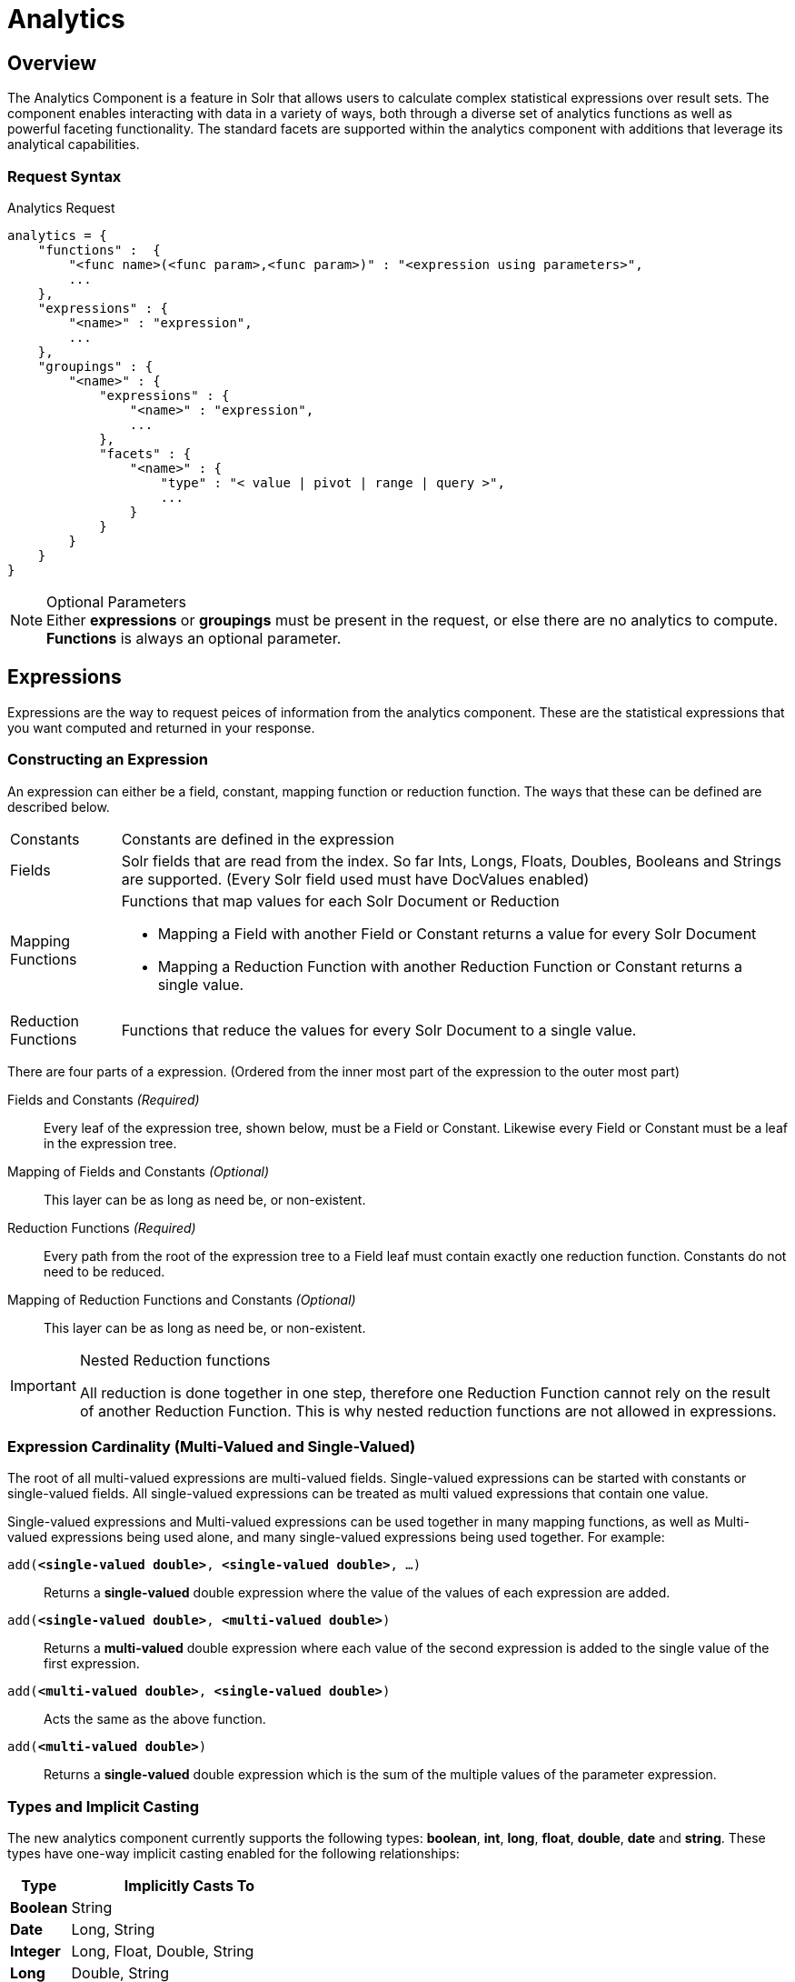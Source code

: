 = Analytics
:page-shortname: analytics
:page-permalink: analytics.html
// Licensed to the Apache Software Foundation (ASF) under one
// or more contributor license agreements.  See the NOTICE file
// distributed with this work for additional information
// regarding copyright ownership.  The ASF licenses this file
// to you under the Apache License, Version 2.0 (the
// "License"); you may not use this file except in compliance
// with the License.  You may obtain a copy of the License at
//
//   http://www.apache.org/licenses/LICENSE-2.0
//
// Unless required by applicable law or agreed to in writing,
// software distributed under the License is distributed on an
// "AS IS" BASIS, WITHOUT WARRANTIES OR CONDITIONS OF ANY
// KIND, either express or implied.  See the License for the
// specific language governing permissions and limitations
// under the License.

:stem: latexmath

[[Analytics-Overview]]
== Overview
The Analytics Component is a feature in Solr that allows users to calculate complex statistical expressions over result sets.
The component enables interacting with data in a variety of ways, both through a diverse set of analytics functions as well as powerful faceting functionality.
The standard facets are supported within the analytics component with additions that leverage its analytical capabilities.

[[Analytics-RequestSyntax]]
=== Request Syntax

[source,json]
.Analytics Request
----
analytics = {
    "functions" :  {
        "<func name>(<func param>,<func param>)" : "<expression using parameters>",
        ...
    },
    "expressions" : {
        "<name>" : "expression",
        ...
    },
    "groupings" : {
        "<name>" : {
            "expressions" : {
                "<name>" : "expression",
                ...
            },
            "facets" : {
                "<name>" : {
                    "type" : "< value | pivot | range | query >",
                    ...
                }
            }
        }
    }
}
----
[NOTE]
.Optional Parameters
Either *expressions* or *groupings* must be present in the request, or else there are no analytics to compute.
*Functions* is always an optional parameter.

[[Analytics-Expressions]]
== Expressions

Expressions are the way to request peices of information from the analytics component. These are the statistical expressions 
that you want computed and returned in your response.

[[Analytics-Expressions-Construction]]
=== Constructing an Expression

An expression can either be a field, constant, mapping function or reduction function. The ways that these can be defined are described below.

[horizontal]
Constants::
    Constants are defined in the expression
Fields::
    Solr fields that are read from the index. So far Ints, Longs, Floats, Doubles, Booleans and Strings are supported. (Every Solr field used must have DocValues enabled)
Mapping Functions::
    Functions that map values for each Solr Document or Reduction
    * Mapping a Field with another Field or Constant returns a value for every Solr Document
    * Mapping a Reduction Function with another Reduction Function or Constant returns a single value.
Reduction Functions::
    Functions that reduce the values for every Solr Document to a single value.

There are four parts of a expression. (Ordered from the inner most part of the expression to the outer most part)

Fields and Constants _(Required)_::
    Every leaf of the expression tree, shown below, must be a Field or Constant. Likewise every Field or Constant must be a leaf in the expression tree.
Mapping of Fields and Constants _(Optional)_::
    This layer can be as long as need be, or non-existent.
Reduction Functions _(Required)_::
    Every path from the root of the expression tree to a Field leaf must contain exactly one reduction function. Constants do not need to be reduced.
Mapping of Reduction Functions and Constants _(Optional)_::
    This layer can be as long as need be, or non-existent.

[IMPORTANT]
.Nested Reduction functions
====
All reduction is done together in one step, therefore one Reduction Function cannot rely on the result of another Reduction Function.
This is why nested reduction functions are not allowed in expressions.
====

[[Analytics-Expressions-Cardinality]]
=== Expression Cardinality (Multi-Valued and Single-Valued)

The root of all multi-valued expressions are multi-valued fields. Single-valued expressions can be started with constants or single-valued fields.
All single-valued expressions can be treated as multi valued expressions that contain one value.

Single-valued expressions and Multi-valued expressions can be used together in many mapping functions, as well as Multi-valued expressions being used alone, and many single-valued expressions being used together. For example:

`add(*<single-valued double>*, *<single-valued double>*, ...)`:: 
    Returns a *single-valued* double expression where the value of the values of each expression are added.
`add(*<single-valued double>*, *<multi-valued double>*)`::
    Returns a *multi-valued* double expression where each value of the second expression is added to the single value of the first expression.
`add(*<multi-valued double>*, *<single-valued double>*)`::
    Acts the same as the above function.
`add(*<multi-valued double>*)`::
    Returns a *single-valued* double expression which is the sum of the multiple values of the parameter expression.

[[Analytics-Expressions-Types]]
=== Types and Implicit Casting

The new analytics component currently supports the following types:
*boolean*, *int*, *long*, *float*, *double*, *date* and *string*.
These types have one-way implicit casting enabled for the following relationships:

[cols="20,80",options="header"]
|===
| Type | Implicitly Casts To

| *Boolean* | String

| *Date* | Long, String

| *Integer* | Long, Float, Double, String

| *Long* | Double, String

| *Float* | Double, String

| *Double* | String

| *String* | _none_
|===

An implicit cast means that if a function requires a certain type of value as a parameter, arguments will be automatically converted to that type if it is possible.
For example `concat()` only accepts *String* parameters and since all types can be implicitly cast to *Strings*, any type is accepted as an argument. 
This also goes for dynamically typed functions. `fillmissing()` requires two arguments of the same type, however two types that implicitly cast to the same type can also be used.
For example `fill_missing(*<long>*,*<float>*)` will be cast to `fill_missing(*<double>*,*<double>*)` since *long* cannot be cast to *float* and *float* cannot be cast to *long* implicitly.

There is an ordering to implicit casts, where the more specialized type is ordered ahead of the more general type.
Therefore even though both *Long* and *Float* can be implicitly cast to *Double* and *String*, they will be cast to *Double*.
This is because *Double* is a more specialized type than *String*, which every type can be cast to.
The ordering is the same as their order in the above table.

Implicit casting will only occur when an expression will not _"compile"_ without it.
If an expression follows all typing rules initially, no implicit casting will occur.
Certain functions such as `string()`, `date()`, `round()`, `floor()`, and `ceil()` act as explicit casts, declaring the type that is desired.
However `round()`, `floor()` and `cell()` can return either *int* or *long* depending on the argument type.

[[Analytics-Expressions-Provided]]
=== List of Provided Field Types, Constants and Functions

These are the provided building blocks for constructing expressions.

[[Analytics-Expressions-Provided-Fields]]
==== Field Types

The following Solr field types are supported. All field types are supported for both multi-valued and single-valued.
All fields used in expressions must have *DocValues enabled*.

[horizontal]
String::
    * StrField
Boolean::
    * BoolField
Integer::
    * TrieIntField
    * IntPointField
Long::
    * TrieLongField
    * LongPointField
Float::
    * TrieFloatField
    * FloatPointField
Double::
    * TrieDoubleField
    * DoublePointField
Date::
    * TrieDateField
    * DatePointField

.Multi-valued Field Deduplication
[WARNING]
====
All multi-valued field types, except for *Point Fields*, are deduplicated. So duplicate values for the same field are removed during indexing.
In order to save duplicates, you must use *Point Fields*.
====

[[Analytics-Expressions-Provided-Constants]]
==== Constants

Constants can be included in expressions to use along side fields and functions. The available constants are shown below.
Constants do not need to be surrounded by any function to define them, they can be used exactly like fields in an expression.

Strings:: There are two possible ways of specifying constant strings, as shown below. 
* Surrounded by double quotes, inside the quotes both `"` and `\` must be escaped with a `\` character.
+
`"Inside of 'double' \\ \"quotes\""` *⟹* `Inside of 'double' \ "quotes"`
* Surrounded by single quotes, inside the quotes both `'` and `\` must be escaped with a `\` character.
+
`'Inside of "single" \\ \'quotes\''` *⟹* `Inside of "double" \ 'quotes'`

Dates:: Dates can be specified in the same way as they are in solr queries. Just use ISO-8601 format.
* `2017-07-17T19:35:08Z`
* `2017-07-17`

Numbers:: Any non-decimal number will be read as an *integer*, or a *long* if it is too large for an integer. All decimal numbers will be read as *doubles*.
* `-123421` - Integer
* `800000000000` - Long
* `230.34` - Double

[[Analytics-Expressions-Provided-MappingFunctions]]
==== Mapping Functions

[[Analytics-Expressions-Provided-MappingFunctions-Numeric]]
===== Numeric
[cols="12,54,34",options="header"]
|===
| Name | Syntax | Examples

// Negation
    .3+.^| *Negation*
    2+| Negates the result of a numeric expression.

    .2+.^| `*neg*(< _Numeric_ *T* >) *⟹* < *T* >` .^|  `neg(10.53) ⟹ -10.53` .^| `neg([1, -4]) ⟹ [-1, 4]`

3+| 
// Absolute Value
    .3+.^| *Absolute Value*
    2+| Returns the absolute value of the numeric expression.

    .2+.^| `*abs*(< _Numeric_ *T* >) *⟹* < *T* >` .^|  `abs(-10.53) ⟹ 10.53` .^| `abs([1, -4]) ⟹ [1, 4]`

3+| 
// Addition
    .5+.^| *Addition*
    2+| Adds the values of the numeric expressions.

    .^| `*add*(< _Multi Double_ >) *⟹* < _Single Double_ >` .^| `add([1, -4]) ⟹ -3.0`
    .^| `*add*(< _Single Double_ >, < _Multi Double_ >) *⟹* < _Multi Double_ >` .^| `add(3.5, [1, -4]) ⟹ [4.5, -0.5]`
    .^| `*add*(< _Multi Double_ >, < _Single Double_ >) *⟹* < _Multi Double_ >` .^| `add([1, -4], 3.5) ⟹ [4.5, -0.5]`
    .^| `*add*(< _Single Double_ >, ...) *⟹* < _Single Double_ >` .^| `add(3.5, 100, -27.6) ⟹ 75.9`

3+| 
// Subtraction
    .4+.^| *Subtraction*
    2+| Subtracts the values of the numeric expressions.

    .^| `*sub*(< _Single Double_ >, < _Single Double_ >) *⟹* < _Single Double_ >` .^| `sub(3.5, 100) ⟹ -76.5`
    .^| `*sub*(< _Single Double_ >, < _Multi Double_ >) *⟹* < _Multi Double_ >` .^| `sub(3.5, [1, -4]) ⟹ [2.5, 7.5]`
    .^| `*sub*(< _Multi Double_ >, < _Single Double_ >) *⟹* < _Multi Double_ >` .^| `sub([1, -4], 3.5) ⟹ [-2.5, -7.5]`

3+| 
// Multiplication
    .5+.^| *Multiplication*
    2+| Multiplies the values of the numeric expressions.

    .^| `*mult*(< _Multi Double_ >) *⟹* < _Single Double_ >` .^| `mult([1, -4]) ⟹ -4.0`
    .^| `*mult*(< _Single Double_ >, < _Multi Double_ >) *⟹* < _Multi Double_ >` .^| `mult(3.5, [1, -4]) ⟹ [3.5, -16.0]`
    .^| `*mult*(< _Multi Double_ >, < _Single Double_ >) *⟹* < _Multi Double_ >` .^| `mult([1, -4], 3.5) ⟹ [3.5, 16.0]`
    .^| `*mult*(< _Single Double_ >, ...) *⟹* < _Single Double_ >` .^| `mult(3.5, 100, -27.6) ⟹ -9660`

3+| 
// Division
    .4+.^| *Division*
    2+| Divides the values of the numeric expressions.

    .^| `*div*(< _Single Double_ >, < _Single Double_ >) *⟹* < _Single Double_ >` | `div(3.5, 100) ⟹ .035`
    .^| `*div*(< _Single Double_ >, < _Multi Double_ >) *⟹* < _Multi Double_ >` | `div(3.5, [1, -4]) ⟹ [3.5, -0.875]`
    .^| `*div*(< _Multi Double_ >, < _Single Double_ >) *⟹* < _Multi Double_ >` | `div([1, -4], 25) ⟹ [0.04, -0.16]`

3+| 
// Power
    .4+.^| *Power*
    2+| Takes one numeric expression to the power of another. 

    *NOTE:* The square root function `*sqrt*(< _Double_ >)` can be used as shorthand for  `*pow*(< _Double_ >, .5)`

    .^| `*pow*(< _Single Double_ >, < _Single Double_ >) *⟹* < _Single Double_ >` .^| `pow(2, 4) ⟹ 16.0`
    .^| `*pow*(< _Single Double_ >, < _Multi Double_ >) *⟹* < _Multi Double_ >` .^| `pow(16, [-1, 0]) ⟹ [0.0625, 1]`
    .^| `*pow*(< _Multi Double_ >, < _Single Double_ >) *⟹* < _Multi Double_ >` .^| `pow([1, 16], .25) ⟹ [1.0, 2.0]`

3+| 
// Logarithm
    .6+.^| *Logarithm*
    2+| Takes one logarithm of numeric expressions, with an optional second numeric expression as the base.
    If only one expression is given, the natural log is used.

    .2+.^| `*log*(< _Double_ >) *⟹* < _Double_ >` .^| `log(5) *⟹* 1.6094...` .^| `log([1.0, 100.34]) ⟹ [0.0, 4.6085...]`
    .^| `*log*(< _Single Double_ >, < _Single Double_ >) *⟹* < _Single Double_ >` .^| `log(2, 4) ⟹ 0.5`
    .^| `*log*(< _Single Double_ >, < _Multi Double_ >) *⟹* < _Multi Double_ >` .^| `log(16, [2, 4]) ⟹ [4, 2]`
    .^| `*log*(< _Multi Double_ >, < _Single Double_ >) *⟹* < _Multi Double_ >` .^| `log([81, 3], 9) ⟹ [2.0, 0.5]`

3+| 
// Round
    .3+.^| *Round*
    2+| Rounds the numeric expression to the nearest `Integer` or `Long` value.

    .2+.^| `*round*(< _Float_ >) *⟹* < _Int_ >`

    `*round*(< _Double_ >) *⟹* < _Long_ >`
    .^| `round(-1.5) ⟹ -1` .^| `round([1.75, 100.34]) ⟹ [2, 100]`

3+| 
// Ceiling
    .3+.^| *Ceiling*
    2+| Rounds the numeric expression to the nearest `Integer` or `Long` value that is *greater than or equal* to the original value.

    .2+.^| `*ceil*(< _Float_ >) *⟹* < _Int_ >`

    `*ceil*(< _Double_ >) *⟹* < _Long_ >`
    .^| `ceil(5.01) ⟹ 5` .^| `ceil([-4.999, 6.99]) ⟹ [-4, 7]`

3+| 
// Floor
    .3+.^| *Floor*
    2+| Rounds the numeric expression to the nearest `Integer` or `Long` value that is *less than or equal* to the original value.

    .2+.^| `*floor*(< _Float_ >) *⟹* < _Int_ >`

    `*floor*(< _Double_ >) *⟹* < _Long_ >`
    .^| `floor(5.75) ⟹ 5` .^| `floor([-4.001, 6.01]) ⟹ [-5, 6]`
|===

[[Analytics-Expressions-Provided-MappingFunctions-Logic]]
===== Logic
[cols="12,54,34",options="header"]
|===
| Name | Syntax | Examples

// Negation
    .3+.^| *Negation*
    2+| Negates the result of a boolean expression.

    .2+.^| `*neg*(< _Bool_ >) *⟹* < _Bool_>` .^|  `neg(F) ⟹ T` .^| `neg([F, T]) ⟹ [T, F]`

3+| 
// And
    .5+.^| *And*
    2+| ANDs the values of the boolean expressions.

    .^| `*and*(< _Multi Bool_ >) *⟹* < _Single Bool_ >` .^| `and([T, F, T]) ⟹ F`
    .^| `*and*(< _Single Bool_ >, < _Multi Bool_ >) *⟹* < _Multi Bool_ >` .^| `and(F, [T, T]) ⟹ [F, F]`
    .^| `*and*(< _Multi Bool_ >, < _Single Bool_ >) *⟹* < _Multi Bool_ >` .^| `and([F, T], T) ⟹ [F, T]`
    .^| `*and*(< _Single Bool_ >, ...) *⟹* < _Single Bool_ >` .^| `and(T, T, T) ⟹ T`

3+| 
// Or
    .5+.^| *Or*
    2+| ORs the values of the boolean expressions.

    .^| `*or*(< _Multi Bool_ >) *⟹* < _Single Bool_ >` .^| `or([T, F, T]) ⟹ T`
    .^| `*or*(< _Single Bool_ >, < _Multi Bool_ >) *⟹* < _Multi Bool_ >` .^| `or(F, [F, T]) ⟹ [F, T]`
    .^| `*or*(< _Multi Bool_ >, < _Single Bool_ >) *⟹* < _Multi Bool_ >` .^| `or([F, T], T) ⟹ [T, T]`
    .^| `*or*(< _Single Bool_ >, ...) *⟹* < _Single Bool_ >` .^| `or(F, F, F) ⟹ F`

3+| 
// Exists
    .5+.^| *Exists*
    2+| Checks whether any value(s) exist for the expression.

    .4+.^| `*exists*( *T* ) *⟹* < _Single Bool_ >` .^| `exists([1, 2, 3]) ⟹ T` .^| `exists([]) ⟹ F` .^| `exists(_empty_) ⟹ F` .^| `exists('abc') ⟹ T`
|===

[[Analytics-Expressions-Provided-MappingFunctions-Comparison]]
===== Comparison
[cols="12,54,34",options="header"]
|===
| Name | Syntax | Examples

// Equal
    .4+.^| *Equality*
    2+| Checks whether two expressions' values are equal. The parameters must be the same type, after implicit casting.

    .^| `*equal*(< _Single_ *T* >, < _Single_ *T* >) *⟹* < _Single Bool_ >` .^| `equal(F, F) ⟹ T`
    .^| `*equal*(< _Single_ *T* >, < _Multi_ *T* >) *⟹* < _Multi Bool_ >` .^| `equal("a", ["a", "ab"]) ⟹ [T, F]`
    .^| `*equal*(< _Multi_ *T* >, < _Single_ *T* >) *⟹* < _Multi Bool_ >` .^| `equal([1.5, -3.0], -3) ⟹ [F, T]`

3+|
// Greater Than
    .4+.^| *Greater Than*
    2+| Checks whether a numeric or `Date` expression's values are greater than another expression's values.
    The parameters must be the same type, after implicit casting.

    .^| `*gt*(< _Single Numeric/Date_ *T* >, < _Single_ *T* >) *⟹* < _Single Bool_ >` .^| `gt(1800-01-02, 1799-12-20) ⟹ F`
    .^| `*gt*(< _Single Numeric/Date_ *T* >, < _Multi_ *T* >) *⟹* < _Multi Bool_ >` .^| `gt(30.756, [30, 100]) ⟹ [F, T]`
    .^| `*gt*(< _Multi Numeric/Date_ *T* >, < _Single_ *T* >) *⟹* < _Multi Bool_ >` .^| `gt([30, 75.6], 30) ⟹ [F, T]`

3+|
// Greater Than or Equals
    .4+.^| *Greater Than or Equals*
    2+| Checks whether a numeric or `Date` expression's values are greater than or equal to another expression's values.
    The parameters must be the same type, after implicit casting.

    .^| `*gte*(< _Single Numeric/Date_ *T* >, < _Single_ *T* >) *⟹* < _Single Bool_ >` .^| `gte(1800-01-02, 1799-12-20) ⟹ F`
    .^| `*gte*(< _Single Numeric/Date_ *T* >, < _Multi_ *T* >) *⟹* < _Multi Bool_ >` .^| `gte(30.756, [30, 100]) ⟹ [F, T]`
    .^| `*gte*(< _Multi Numeric/Date_ *T* >, < _Single_ *T* >) *⟹* < _Multi Bool_ >` .^| `gte([30, 75.6], 30) ⟹ [T, T]`

3+|
// Less Than
    .4+.^| *Less Than*
    2+| Checks whether a numeric or `Date` expression's values are less than another expression's values.
    The parameters must be the same type, after implicit casting.

    .^| `*lt*(< _Single Numeric/Date_ *T* >, < _Single_ *T* >) *⟹* < _Single Bool_ >` .^| `lt(1800-01-02, 1799-12-20) ⟹ T`
    .^| `*lt*(< _Single Numeric/Date_ *T* >, < _Multi_ *T* >) *⟹* < _Multi Bool_ >` .^| `lt(30.756, [30, 100]) ⟹ [T, F]`
    .^| `*lt*(< _Multi Numeric/Date_ *T* >, < _Single_ *T* >) *⟹* < _Multi Bool_ >` .^| `lt([30, 75.6], 30) ⟹ [F, F]`

3+|
// Greater Than or Equals
    .4+.^| *Less Than or Equals*
    2+| Checks whether a numeric or `Date` expression's values are less than or equal to another expression's values.
    The parameters must be the same type, after implicit casting.

    .^| `*lte*(< _Single Numeric/Date_ *T* >, < _Single_ *T* >) *⟹* < _Single Bool_ >` .^| `lte(1800-01-02, 1799-12-20) ⟹ T`
    .^| `*lte*(< _Single Numeric/Date_ *T* >, < _Multi_ *T* >) *⟹* < _Multi Bool_ >` .^| `lte(30.756, [30, 100]) ⟹ [T, F]`
    .^| `*lte*(< _Multi Numeric/Date_ *T* >, < _Single_ *T* >) *⟹* < _Multi Bool_ >` .^| `lte([30, 75.6], 30) ⟹ [T, F]`

3+|
// Top
    .3+.^| *Top*
    2+| Returns the maximum of the numeric, `Date` or `String` expression(s)' values.
    The parameters must be the same type, after implicit casting.
    (Currently the only type not compatible is `Boolean`, which will be converted to a `String` implicitly in order to compile the expression)

    .^| `*top*(< _Multi_ *T* >) *⟹* < _Single_ *T* >` .^| `top([30, 400, -10, 0]) ⟹ 400`
    .^| `*top*(< _Single_ *T* >, ...) *⟹* < _Single_ *T* >` .^| `top("a", 1, "d") ⟹ "d"`

3+|
// Bottom
    .3+.^| *Bottom*
    2+| Returns the minimum of the numeric, `Date` or `String` expression(s)' values.
    The parameters must be the same type, after implicit casting.
    (Currently the only type not compatible is `Boolean`, which will be converted to a `String` implicitly in order to compile the expression)

    .^| `*bottom*(< _Multi_ *T* >) *⟹* < _Single_ *T* >` .^| `bottom([30, 400, -10, 0]) ⟹ -10`
    .^| `*bottom*(< _Single_ *T* >, ...) *⟹* < _Single_ *T* >` .^| `bottom("a", 1, "d") ⟹ "1"`
|===

[[Analytics-Expressions-Provided-MappingFunctions-Conditional]]
===== Conditional
[cols="12,54,34",options="header"]
|===
| Name | Syntax | Examples

// If
    .3+.^| *If*
    2+| Returns the value(s) of the `THEN` or `ELSE` expressions depending on whether the boolean conditional expression's value is `true` or `false`.
    The `THEN` and `ELSE` expressions must be of the same type and cardinality after implicit casting is done.

    .2+.^| `*if*(< _Single Bool_>, < *T* >, < *T* >) *⟹* < *T* >` .^| `if(true, "abc", [1,2]) ⟹ ["abc"]` .^| `if(false, "abc", 123) ⟹ "123"`

3+|
// Replace
    .4+.^| *Replace*
    2+| Replace all values from the *1^st^* expression that are equal to the value of the *2^nd^* expression with the value of the *3^rd^* expression.
    All parameters must be the same type after implicit casting is done.

    .3+.^| `*replace*(< *T* >, < _Single_ *T* >, < _Single_ *T* >) *⟹* < *T* >`
    .^| `replace([1,3], 3, "4") ⟹ ["1", "4"]` .^| `replace("abc", "abc", 18) ⟹ "18"` .^| `replace("abc", 1, "def") ⟹ "abc"`

3+|
// Fill Missing
    .4+.^| *Fill Missing*
    2+| If the *1^st^* expression does not have values, fill it with the values for the *2^nd^* expression.
    Both expressions must be of the same type and cardinality after implicit casting is done

    .3+.^| `*fill_missing*(< *T* >, < *T* >) *⟹* < *T* >`
    .^| `fill_missing([], 3) ⟹ [3]` .^| `fill_missing(_empty_, "abc") ⟹ "abc"` .^| `fill_missing("abc", [1]) ⟹ ["abc"]`

3+|
// Remove
    .4+.^| *Remove*
    2+| Remove all occurences of the *2^nd^* expression's value from the values of the *1^st^* expression.
    Both expressions must be of the same type after implicit casting is done

    .3+.^| `*remove*(< *T* >, < _Single_ *T* >) *⟹* < *T* >`
    .^| `remove([1,2,3,2], 2) ⟹ [1, 3]` .^| `remove("1", 1) ⟹ _empty_` .^| `remove(1, "abc") ⟹ "1"`

3+|
// Filter
    .5+.^| *Filter*
    2+| Return the values of the *1^st^* expression if the value of the *2^nd^* expression is `true`, otherwise return no values.

    .4+.^| `*filter*(< *T* >, < _Single Boolean_ >) *⟹* < *T* >`
    .^| `filter([1,2,3], true) ⟹ [1,2,3]` .^| `filter([1,2,3], false) ⟹ []` .^| `filter("abc", false) ⟹ _empty_` .^| `filter("abc", true) ⟹ 1`
|===

[[Analytics-Expressions-Provided-MappingFunctions-Date]]
===== Date
[cols="12,47,41",options="header"]
|===
| Name | Syntax | Examples

// Date Parsing
    .5+.^| *Date Parse*
    2+| Explicitly converts the values of a `String` or `Long` expression into `Dates`.

    .2+.^| `*date*(< _String_ >) *⟹* < _Date_ >`
    .^|  `date('1800-01-02') ⟹ 1800-01-02T&#8203;00:00:00Z`
    .^| `date(['1800-01-02', '2016-05-23']) ⟹ [1800-01-02T..., 2016-05-23T...]`
    .2+.^| `*date*(< _Long_ >) *⟹* < _Date_ >`
    .^|  `date(1232343246648) ⟹ 2009-01-19T&#8203;05:34:06Z`
    .^| `date([1232343246648, 223234324664]) ⟹ [2009-01-19T..., 1977-01-27T...]`

3+| 
// Date Math
    .4+| *Date Math*
    2+| Compute the given date math strings for the values of a `Date` expression. The date math strings *must* be constant.

    .3+.^| `*date_math*(< _Date_ >, < _Constant String_ >...) *⟹* < _Date_ >`
    .^| `date_math(1800-04-15, '+1DAY', '-1MONTH') ⟹ 1800-03-16`
    .^| `date_math([1800-04-15,2016-05-24], '+1DAY', '-1MONTH') ⟹ [1800-03-16, 2016-04-25]`
|===

[[Analytics-Expressions-Provided-MappingFunctions-String]]
===== String
[cols="120,615,265",options="header"]
|===
| Name | Syntax | Examples

// Explicit String Casting
    .3+.^| *Explicit Casting*
    2+| Explicitly casts the expression to a `String` expression.

    .2+.^| `*string*(< _String_ >) *⟹* < _String_ >` .^| `string(1) ⟹ '1'` .^| `string([1.5, -2.0]) ⟹ ['1.5', '-2.0']`

3+| 
// Concatenation
    .6+.^| *Concatenation*
    2+| Concatenations the values of the `String` expression(s) together.

    .^| `*concat*(< _Multi String_ >) *⟹* < _Single String_ >` .^| `concat(['a','b','c']) ⟹ 'abc'`
    .^| `*concat*(< _Single String_ >, < _Multi String_ >) *⟹* < _Multi String_ >` .^| `concat(1, ['a','b','c']) ⟹ ['1a','1b','1c']`
    .^| `*concat*(< _Multi String_ >, < _Single String_ >) *⟹* < _Multi String_ >` .^| `concat(['a','b','c'], 1) ⟹ ['a1','b1','c1']`
    .2+.^| `*concat*(< _Single String_ >...) *⟹* < _Single String_ >`

    _Empty values are ignored_
    .^| `concat('a','b','c') ⟹ 'abc'`
    .^| `concat('a',_empty_,'c') ⟹ 'ac'`

3+| 
// Separated Concatenation
    .6+.^| *Separated Concatenation*
    2+| Concatenations the values of the `String` expression(s) together using the given *constant* `String` value as a separator.

    .^| `*concat_sep*(< _Constant String_ >, < _Multi String_ >) *⟹* < _Single String_ >` .^| `concat_sep('-', ['a','b']) ⟹ 'a-b'`
    .^| `*concat_sep*(< _Constant String_ >, < _Single String_ >, < _Multi String_ >) *⟹* < _Multi String_ >` .^| `concat_sep(2,1,['a','b']) ⟹ ['12a','12b']`
    .^| `*concat_sep*(< _Constant String_ >, < _Multi String_ >, < _Single String_ >) *⟹* < _Multi String_ >` .^| `concat_sep(2,['a','b'],1) ⟹ ['a21','b21']`
    .2+.^| `*concat_sep*(< _Constant String_ >, < _Single String_ >...) *⟹* < _Single String_ >`

    _Empty values are ignored_
    .^| `concat_sep('-','a',2,3) ⟹ 'a-2-3'`
    .^| `concat_sep(';','a',_empty_,'c') ⟹ 'a;c'`
|===

[[Analytics-Expressions-Provided-ReductionFunctions]]
==== Reduction Functions

[cols="8,49,41",options="header"]
|===
| Name | Syntax | Description

// Count
    .2+.^| *Count*

    .^| `*count*() *⟹* < _Single Long_ >`
    .2+.^| The number of existing values for an expression. For single-valued expressions, this is equivalent to `*docCount*`.
    If no expression is given, the number of matching documents is returned.
    .^| `*count*(< *T* >) *⟹* < _Single Long_ >`

3+| 
// Doc Count
    .2+.^| *Doc Count*

    .^| `*doc_count*() *⟹* < _Single Long_ >`
    .2+.^| The number of documents for which an expression has existing values. For single-valued expressions, this is equivalent to `*count*`.
    If no expression is given, the number of matching documents is returned.
    .^| `*doc_count*(< *T* >) *⟹* < _Single Long_ >`

3+| 
// Missing
    .^| *Missing*

    .^| `*missing*(< *T* >) *⟹* < _Single Long_ >`
    .^| The number of documents for which an expression has no existing value.

3+| 
// Unique
    .^| *Unique*

    .^| `*unique*(< *T* >) *⟹* < _Single Long_ >`
    .^| The number of unique values for an expression. This function accepts `Numeric`, `Date` and `String` expressions.

3+| 
// Minimum
    .^| *Minimum*

    .^| `*min*(< *T* >) *⟹* < _Single_ *T* >`
    .^| Returns the minimum value for the expression. This function accepts `Numeric`, `Date` and `String` expressions.

3+| 
// Maximum
    .^| *Maximum*

    .^| `*max*(< *T* >) *⟹* < _Single_ *T* >`
    .^| Returns the maximum value for the expression. This function accepts `Numeric`, `Date` and `String` expressions.

3+| 
// Sum
    .^| *Sum*

    .^| `*sum*(< _Double_ >) *⟹* < _Single Double_ >`
    .^| Returns the sum of all values for the expression.

3+| 
// Sum of Squares
    .^| *Sum of Squares*

    .^| `*sumofsquares*(< _Double_ >) *⟹* < _Single Double_ >`
    .^| Returns the sum of all values, squared, for the expression.

3+| 
// Variance
    .^| *Variance*

    .^| `*variance*(< _Double_ >) *⟹* < _Single Double_ >`
    .^| Returns the variance of all values for the expression.

3+| 
// Standrad Deviation
    .^| *Standard Deviation*

    .^| `*stddev*(< _Double_ >) *⟹* < _Single Double_ >`
    .^| Returns the standard deviation of all values for the expression.

3+| 
// Mean
    .^| *Mean*

    .^| `*mean*(< _Double_ >) *⟹* < _Single Double_ >`
    .^| Returns the arithmetic mean of all values for the expression.

3+| 
// Weighted Mean
    .^| *Weighted Mean*

    .^| `*wmean*(< _Double_ >, < _Double_ >) *⟹* < _Single Double_ >`
    .^| Returns the arithmetic mean of all values for the second expression weighted by the values of the first expression.
    *NOTE:* The expressions must satisfy the rules for `mult` function parameters.

3+| 
// Median
    .^| *Median*

    .^| `*median*(< *T* >) *⟹* < _Single_ *T* >`
    .^| Returns the median of all values for the expression. This function accepts `Numeric` and `Date` expressions.

3+| 
// Percentile
    .^| *Percentile*

    .^| `*percentile*(<Constant Double>, < *T* >) *⟹* < _Single_ *T* >`
    .^| Calculates the given percentile of all values for the expression.
    This function accepts `Numeric`, `Date` and `String` expressions for the 2^nd^ parameter.
    *The 1^st^ parameter must be a constant double between [0, 100).*

3+| 
// Ordinal
    .^| *Ordinal*

    .^| `*ordinal*(<Constant Int>, < *T* >) *⟹* < _Single_ *T* >`
    .^| Calculates the given ordinal of all values for the expression.
    This function accepts `Numeric`, `Date` and `String` expressions for the 2^nd^ parameter.
    The *ordinal*, given as the 1^st^ parameter, *must be a constant* `Integer`. 

    If the ordinal is *positive*, the returned value will be the _n^th^_ *smallest* value.
    If the ordinal is *negative*, the returned value will be the _n^th^_ *largest* value.
    
    *0 is not accepted as an ordinal value.*
|===

[[Analytics-Expressions-Example]]
=== Example of Complex Expression

One useful reduction not listed above is the geometric mean. 
The geometric mean is a relatively straightforward calculation:
[stem]
++++
\sqrt[n]{\prod\limits_{i=1}^n x_i}
++++
In english, it's the _n^th^_ root of the product of _n_ numbers.
If the analytics component had a `product()` reduction function built in, this could be expressed as such:
```
pow(product(field),div(1,count(field)))
```
However the analytics component does not have a `product()` reduction function built in, since it would often lead to overflowing the underlying `double`.
Therefore a different solution is needed.

With some math, the multiplication can be removed from the equation: (stem:[k] is the result)
[stem]
++++
\prod\limits_{i=1}^n x_i=k^{n} \\
\Leftrightarrow log_2(\prod\limits_{i=1}^n x_i)=log_2(k^{n}) \\
\Leftrightarrow \sum\limits_{i=1}^n log_2(x_i)=n\times log_2(k) \\
\Leftrightarrow \dfrac{\sum\limits_{i=1}^n log_2(x_i)}{n}=log_2(k) \\
\Leftrightarrow 2^{\dfrac{\sum\limits_{i=1}^n log_2(x_i)}{n}}=k
++++

This version of the geometric mean equation can be safely calculated with the analytics component using the following expression:
```
pow(2,div(sum(log(mult(a),2)),count(a)))
```
                                                          
[[Analytics-VariableFunctions]]
== Variable Functions

Functions are a way to shorten your expressions and make writing analytics queries easier. They are essentially lambda functions defined in a request.

[source,json]
.Example Basic Function
----
analytics = {
    "functions" : {
        "sale()" : "mult(price,quantity)"
    },
    "expressions" : {
        "max_sale" : "max(sale())",
        "med_sale" : "median(sale())"
    }
}
----

In the above request, instead of writing `mult(price,quantity)` twice a function `sale()` was defined to abstract this idea. Then that function was used in the multiple expressions.

Suppose that we want to look at the sales of specific categories:

[source,json]
----
analytics = {
    "functions" : {
        "clothing_sale()" : "filter(mult(price,quantity),equal(category,'Clothing'))",
        "kitchen_sale()" : "filter(mult(price,quantity),equal(category,\"Kitchen\"))"
    },
    "expressions" : {
        "max_clothing_sale" : "max(clothing_sale())"
      , "med_clothing_sale" : "median(clothing_sale())"
      , "max_kitchen_sale" : "max(kitchen_sale())"
      , "med_kitchen_sale" : "median(kitchen_sale())"
    }
}
----
                                                          
[[Analytics-VariableFunctions-Arguments]]
==== Arguments

Instead of making a function for each category, it would be much easier to use category as an input to the `sale()` function.
An example of this functionality is shown below:

[source,json]
.Example Function with Arguments
----
analytics = {
    "functions" : {
        "sale(cat)" : "filter(mult(price,quantity),equal(category,cat))"
    },
    "expressions" : {
        "max_clothing_sale" : "max(sale(\"Clothing\"))"
      , "med_clothing_sale" : "median(sale('Clothing'))"
      , "max_kitchen_sale" : "max(sale(\"Kitchen\"))"
      , "med_kitchen_sale" : "median(sale('Kitchen'))"
    }
}
----

Variable Functions can take any number of arguments and use them in the function expression as if they were a field or constant.
                                                          
[[Analytics-VariableFunctions-VariableLengthArguments]]
==== Variable Length Arguments

There are analytics functions that take a variable amount of parameters.
Therefore there are use cases where variable functions would need to take a variable amount of parameters.
For example maybe there are multiple, yet undetermined number of, components to the price of a product.
Functions can take a variable length of parameters if the last parameter is followed by `..`

[source,json]
.Example Function with a Variable Length Argument
----
analytics = {
    "functions" : {
        "sale(cat, costs..)" : "filter(mult(add(costs),quantity),equal(category,cat))"
    },
    "expressions" : {
        "max_clothing_sale" : "max(sale('Clothing', construction_cost, markup, tariff, tax))"
      , "med_clothing_sale" : "median(sale('Clothing', construction_cost, markup, tariff, tax))"
      , "max_kitchen_sale" : "max(sale('Kitchen', construction_cost, markup))"
      , "med_kitchen_sale" : "median(sale('Kitchen', construction_cost, markup))"
    }
}
----

In the above example a variable length argument is used to encapsulate all of the costs to use for a product.
There is no definite number of arguments requested for the variable length parameter, therefore the clothing expressions can use 4 and the kitchen expressions can use 2.
When the `sale()` function is called, `costs` is expanded to the arguments given.

Therefore in the above request, inside of the `sale` function:

* `add(costs)`

is expanded to both of the following:

* `add(construction_cost, markup, tariff, tax)`
* `add(construction_cost, markup)`

[[Analytics-VariableFunctions-VariableLengthArgument-ForEach]]
==== Variable Length Argument For-Each
[CAUTION]
.Advanced Functionality
====
The following function details are for advanced requests. 
====

Although the above functionality allows for an undefined number of arguments to be passed to a function, it does not allow for interacting with those arguments.
Many times we might want to wrap each argument in additional functions.
For example maybe we want to be able to look at multiple categories at the same time.
So we want to see if `category EQUALS x *OR* category EQUALS y` and so on.
In order to do this we need to use *for-each lambda functions*, which transform each value of the variable length parameter.
The *for-each* is started with the `:` character after the variable length parameter.

[source,json]
.Example Function with a Variable Length Argument
----
analytics = {
    "functions" : {
        "sale(cats..)" : "filter(mult(price,quantity),or(cats:equal(category,_)))"
    },
    "expressions" : {
        "max_sale_1" : "max(sale('Clothing', 'Kitchen'))"
      , "med_sale_1" : "median(sale('Clothing', 'Kitchen'))"
      , "max_sale_2" : "max(sale('Electronics', 'Entertainment', 'Travel'))"
      , "med_sale_2" : "median(sale('Electronics', 'Entertainment', 'Travel'))"
    }
}
----

`cats:` is the syntax that starts a for-each lambda function over every parameter `cats`, and the `\_` character is used to refer to the value of `cats` in each iteration in the for-each.
Therefore when `sale("Clothing", "Kitchen")` is called the lambda function `equal(category,_)` is applied to both *Clothing* and *Kitchen* inside of the `or()` function.

Using all of these rules

* `sale("Clothing","Kitchen")`

is expanded to

* `filter(mult(price,quantity),or(equal(category,"Kitchen"),equal(category,"Clothing")))`

by the expression parser.

[[Analytics-GroupingsAndFacets]]
== Groupings And Facets

*Facets*, much like in the rest of Solr, allow analytics results to be broken up and grouped by attributes of the data that the expressions are being calculated over.
The currently available facets for use in the analytics component are *Value Facets*, *Pivot Facets*, *Range Facets* and *Query Facets*.
Each facet is required to have a unique name within the grouping it is defined in, and no facet can be defined outside of a grouping.

*Groupings* allow users to calculate the same grouping of expressions over a set of facets.
Groupings must have both `expressions` and `facets` given.
And 

[NOTE]
.Facet Examples
The examples below will use the following grouping Request and Response bases:

[source,json]
.Example Base Facet Request
----
analytics = {
    "functions" : {
        "sale()" : "mult(price,quantity)"
    },
    "groupings" : {
        "sales_numbers" : {
            "expressions" : {
                "max_sale" : "max(sale())",
                "med_sale" : "median(sale())"
            },
            "facets" : {
                < facet requests will be inserted here >
            }
        }
    }
}
----

[source,json]
.Example Base Facet Response
----
"analytics_response" : {
    "groupings" : {
        "sales_numbers" : {
            < facet responses will be inserted here >
        }
    }
}
----

[[Analytics-Facet-Sorting]]
=== Facet Sorting

Some Analytics facets allow for complex sorting of their results.
The two current sortable facets are <<Analytics-Facets-Value, Value Facets>> and <<Analytics-Facets-Pivot, Pivot Facets>>.

==== Parameters


* *Criteria* - List of criteria to sort the facet by
** _Criterion_
*** *Type*
**** Expression - Sort by the value of an expression defined in the same grouping
**** Facet Value - Sort by the string-representation of the facet value
*** *Direction* _(Optional)_
**** Ascending _(Default)_
**** Descending
*** *Expression* when `type = expression` - The name of an expression defined in the same grouping
* *Limit* _(Optional)_ - Limit the number of returned facet values to the top _N_
* *Offset* _(Optional)_ - When a limit is set, skip the top _N_ facet values


[source,json]
.Example Sort Request
----
"sort" : {
    "criteria" : [
        {
            "type" : "expression",
            "expression" : "max_sale",
            "direction" : "ascending"
        },
        {
            "type" : "facetvalue",
            "direction" : "descending"
        }
    ],
    "limit" : 10,
    "offset" : 5
}
----

[[Analytics-Facets-Value]]
=== Value Facets

Value Facets are used to group documents by the value of a *mapping expression* applied to each document.
Mapping expressions are expressions that do not include a *reduction function*.
For more information, refer to the <<Analytics-Expressions, Expressions>>.

* `mult(quantity, sum(price, tax))` : breakup documents by the revenue generated
* `fillmissing(state, "N/A")` : breakup documents by state, where *N/A* is used when the document doesn't contain a state

Value Facets can be sorted.

[source,json]
.Example Value Facet Request
----
"categories" : {
    "type" : "value",
    "expression" : "fillmissing(category,'No Category')",
    "sort" : { .. }
}
----
[NOTE]
.Optional Parameters
The *sort* parameter is optional.

[source,json]
.Example Value Facet Response
----
"categories" : [
    ...,
    {
        "value" : "Electronics",
        "results" : {
            "max_sale" : 103.75,
            "med_sale" : 15.5
        }
    },
    {
        "value" : "Kitchen",
        "results" : {
            "max_sale" : 88.25,
            "med_sale" : 11.37
        }
    },
    ...
]
----

[NOTE]
.Field Facets
This is a replacement for Field Facets in the original Analytics Component.
Field Facet functionality is mainted in Value Facets by using the name of a field as the expression.

[[Analytics-Facets-Pivot]]
=== Pivot Facets

Pivot Facets are used to group documents by the value of multiple mapping expression applied to each document.
Something about drill down.

Pivot Facets work much like layers of <<Analytics-Facets-Value,ValueFacets>>.
A list of pivots is required, and the order of the list directly impacts the results returned.
The first pivot given will be treated like a normal value facet.
The second pivot given will be treated like one value facet for each value of the first pivot.
Each of these second-level value facets will be limited to the documents in their first-level facet bucket.
This continues for however many pivots are provided.

Sorting is enabled on a per-pivot basis. This means that if your top pivot has a sort with `limit : 1`, then only that first
value of the facet will be drilled down into. Sorting in each pivot is independent of the other pivots.

[source,json]
.Example Pivot Facet Request
----
"locations" : {
    "type" : "pivot",
    "pivots" : [
        {
            "name" : "country",
            "expression" : "country",
            "sort" : { .. }
        },
        {
            "name" : "state",
            "expression" : "fillmissing(state, fillmissing(providence, fillmissing(territory, 'N/A')))",
            "sort" : { .. }
        },
        {
            "name" : "city",
            "expression" : "fillmissing(city, "N/A")",
            "sort" : { .. }
        }
    ]
}
----
[NOTE]
.Optional Parameters
The *sort* parameter within the pivot object is optional, and can be given in any, none or all of the provided pivots.


[source,json]
.Example Pivot Facet Response
----
"locations": [
    ...,
    {
        "pivot" : "Country",
        "value" : "USA",
        "results" : {
            "max_sale" : 103.75,
            "med_sale" : 15.5
        },
        "children" : [
            ...,
            {
                "pivot" : "State",
                "value" : "Texas",
                "results" : {
                    "max_sale" : 99.2,
                    "med_sale" : 20.35
                },
                "children" : [
                    ...,
                    {
                        "pivot" : "City",
                        "value" : "Austin",
                        "results" : {
                            "max_sale" : 94.34,
                            "med_sale" : 17.60
                        }
                    },
                    ...
                ]
            },
            ...
        ]
    },
    ...
]
----

[[Analytics-Facets-Range]]
=== Range Facets

Range Facets are used to group documents by the value of a field into a given set of ranges.
The inputs for analytics Range Facets are identical to those used for Solr Range Facets.
Refer to that documentation for questions regarding use.

[source,json]
.Example Range Facet Request
----
"price_range" : {
    "type" : "range",
    "field" : "price",
    "start" : "0",
    "end" : "100",
    "gap" : [
        "5",
        "10",
        "10",
        "25"
    ],
    "hardend" : true,
    "include" : [
        "bottom",
        "top"
    ],
    "others" : [
        "after",
        "between"
    ]
}
----
[NOTE]
.Optional Parameters
The *hardend*, *include* and *others* parameters are all optional. 

[source,json]
.Example Range Facet Response
----
"price_range": [
    {
        "value" : "[0 TO 5]",
        "results" : {
            "max_sale" : 4.75,
            "med_sale" : 3.45
        }
    },
    {
        "value" : "[5 TO 15]",
        "results" : {
            "max_sale" : 13.25,
            "med_sale" : 10.20
        }
    },
    {
        "value" : "[15 TO 25]",
        "results" : {
            "max_sale" : 22.75,
            "med_sale" : 18.50
        }
    },
    {
        "value" : "[25 TO 50]",
        "results" : {
            "max_sale" : 47.55,
            "med_sale" : 30.33
        }
    },
    {
        "value" : "[50 TO 75]",
        "results" : {
            "max_sale" : 70.25,
            "med_sale" : 64.54
        }
    },
    ...
]
----

[[Analytics-Facets-Query]]
=== Query Facets

Query Facets are used to group documents by given set of queries.

[source,json]
.Example Query Facet Request
----
"high_price_quantities" : {
    "type" : "query",
    "queries" : {
        "high_quantity" : "quantity:[ 5 TO 14 ] AND price:[ 100 TO * ]",
        "low_quantity" : "quantity:[ 1 TO 4 ] AND price:[ 100 TO * ]"
    }
}
----

[source,json]
.Example Query Facet Response
----
"high_price_quantities": [
    {
        "value" : "high_quantity",
        "results" : {
            "max_sale" : 4.75,
            "med_sale" : 3.45
        }
    },
    {
        "value" : "low_quantity",
        "results" : {
            "max_sale" : 13.25,
            "med_sale" : 10.20
        }
    }
]
----
